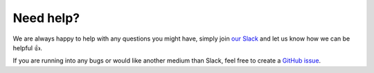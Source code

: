 Need help?
==========

We are always happy to help with any questions you might have, simply join
`our Slack <https://join.slack.com/t/orchest/shared_invite/zt-g6wooj3r-6XI8TCWJrXvUnXKdIKU_8w>`_ and
let us know how we can be helpful 👍.

If you are running into any bugs or would like another medium than Slack, feel free to create a
`GitHub issue <https://github.com/orchest/orchest/issues>`_.
